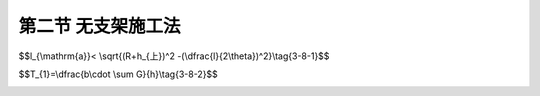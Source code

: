 第二节  无支架施工法
---------------------------------

.. raw:: html

 <h3 id="test111"> 第二节  无支架施工法</h3>
 <p style="text-align:justify;font-family:times new roman"><a href="#idA3-8.11"> [A3-8.11]</a><span id="idA3-8.11">在峡谷或水深流急的河段上，或通航河流上，或施工中可能受到漂流物撞击危险（洪水季节）等情况下修建拱桥，以及采用有支架的方法施工将会遇到很大困难或很不经济时，宜考虑无支架施工方法，如缆索吊装施工、劲性（钢筋、钢管）骨架法施工、悬臂法施工、转体法施工等。</span></p>
 <p style="text-align:justify;font-family:times new roman"><a href="#id3.8.2.1"> 一、缆索吊装施工</a> <span id="id3.8.2.1"> </span></p>
 <p style="text-align:justify;font-family:times new roman"><a href="#idA3-8.12"> [A3-8.12]</a><span id="idA3-8.12">1. 施工方法</span></p>
 <p style="text-align:justify;font-family:times new roman">（1）施工工序<br>缆索吊装施工是指采用缆索结构（单跨或双跨）吊运、安装桥梁的施工方法。施工工序为：拱肋（箱）预制；利用塔架、缆索起吊；用扣索扣挂悬臂拱段，直至合龙；拱上结构构件预制与吊装；桥面系施工等。可以看出，拱桥缆索吊装施工除缆索吊装设备以及拱肋（箱）和拱上结构构件的预制、移运和吊装等几道工序外，其余工序与有支架施工方法相同（或相近）。该方法适用于大跨径拱桥施工。</p>
 <p style="text-align:justify;font-family:times new roman">（2）缆索吊装设备<br>吊装梁式桥的缆索吊装系统是由主索、天线滑车、起重索、牵引索、起重及牵引绞车、主索地锚、塔架、风缆等主要部件组成。吊装拱桥的缆索吊装系统则除了上述各部件之外，还有扣索、扣索排架、扣索地锚、扣索绞车等部件。其布置形式可参见<a href="#image3.8.8">图3-8-8</a>。</p>

 <body>

  <style type="text/css">
      #image3.8.8{
         margin-left:50px;
      }
  </style>

  <link rel="stylesheet" type="text/css" href="../_static/viewer.min.css"/>
  <script src="../_static/viewer.min.js" type="text/javascript" charset="utf-8"></script>
  <div style="text-align:center;"><img id="image3.8.8" src="../_static/fig/3-8-8.jpg" alt="Picture"></div>
  <p style="color: dimgray;text-align: center;font-family:times new roman">图3-8-8  缆索吊装施工示意</p>
  <script type="text/javascript">var viewer = new Viewer(document.getElementById('image3.8.8'));</script>

  </body>

 <p style="text-align:justify;font-family:times new roman"><a href="#idA3-8.13"> [A3-8.13]</a><span id="idA3-8.13">2. 施工过程受力特点<br>采用缆索吊装施工拱圈时，拱圈为在吊点支承下的受弯构件，因此，在自重作用下拱圈将产生竖向挠曲变形。为了减小拱圈由于吊装产生过大挠曲变形，应将拱圈分段制作和吊装，分段数根据跨径大小一般采用3～7段。</span></p>
 <p style="text-align:justify;font-family:times new roman">（1）起吊姿态<br>拱圈在支架上预制拱段时应拱背朝上、拱腹向下（<a href="#image3.8.9">图3-8-9</a>），切不可为了节省支架和方便操作采用拱圈平躺姿态，否则，当拱段被起吊时，在自重作用下将导致拱圈侧面受拉及下挠变形。因此，起吊拱段应始终保持拱背朝上、拱腹向下的姿态，不要任意翻转。</p>
 
   <body>

  <style type="text/css">
      #image3.8.9{
         margin-left:50px;
      }
  </style>

  <link rel="stylesheet" type="text/css" href="../_static/viewer.min.css"/>
  <script src="../_static/viewer.min.js" type="text/javascript" charset="utf-8"></script>
  <div style="text-align:center;"><img id="image3.8.9" src="../_static/fig/3-8-9.jpg" alt="Picture"></div>
  <p style="color: dimgray;text-align: center;font-family:times new roman">图3-8-9  拱段姿态</p>
  <script type="text/javascript">var viewer = new Viewer(document.getElementById('image3.8.9'));</script>

  </body>

 
 <p style="text-align:justify;font-family:times new roman">（2）拱段吊装长度划分<br>拱圈在成桥状态受力是以受压为主的构件，但在吊装过程中，类似于双悬臂梁受力，主要承受正负弯矩，在吊点中间和拱段两端均产生竖向挠曲变形。为了使拱圈在吊装完成后的拱轴线形与设计拱轴线形保证一致，应尽量减小拱圈的竖向挠曲变形。因此，拱段划分长度应以控制竖向挠曲最大变形量为原则，并避开拱顶、四分跨截面。</p>
 <p style="text-align:justify;font-family:times new roman">（3）吊装计算<br>保证预制拱段的安全施工，必须对吊装、搁置、悬吊、安装等状态下的拱段进行承载力验算。</p> 
 <p style="text-align:justify;font-family:times new roman">①吊点（搁置点）位置确定及吊运时内力计算<br>拱段的吊点及移运搁置点位置的合理选择，需要结合拱段的截面形式和配筋情况，以及在起吊、运输、安装过程中的受力情况综合考虑。<br>拱段一般采用两个吊点。当拱段较长或曲率较大时，可采用四个或多个吊点，使拱段受力更为均匀。<br>由于拱段是曲线形构件，为了保证吊装过程中的稳定性，就需使两个吊点（吊环）的连线在该拱段弯曲平面重心轴以上。如果在重心轴以下，吊运时该拱段就可能出现侧向倾翻的现象。为了防止此类事故的发生，对于圆弧拱，则要求各拱段的吊环离中线的距离 （<a href="#image3.8.10">图3-8-10</a>）应满足下式：</p> 

$$l_{\\mathrm{a}}< \\sqrt{(R+h_{上})^2 -(\\dfrac{l}{2\\theta})^2}\\tag{3-8-1}$$


.. raw:: html

 <style>
      #biaoge {
         border: 2px solid black;
         border-collapse: collapse;
         margin-bottom:1px;
        
      }
      th, td {
         padding-top: 5px;
         padding-bottom:5px;
         padding-left:5px;
         padding-right:5px;
         border: 1px solid black;
         vertical-align: middle;
         
      }
      #eqzs {
         border: 0px;
      }
      #dhbg {
        vertical-align: middle;
      }
     </style>

 <table border="0" style="font-family:times new roman" id="gongshi">
 <tr>
 <td width="70px" align='right'  id="eqzs" >式中：</td>
 <td width="70px" align='right'  id="eqzs" ><i>R</i></td>
 <td width="50px" align='left'   id="eqzs">——</td>
 <td width="750px" align='left'  id="eqzs">圆弧线半径；</td>
 </tr>
  <tr>
 <td  align='left' id="eqzs"> </td>
 <td  align='right'  id="eqzs" ><i>l</i></td>
 <td  align='left' id="eqzs">——</td>
 <td  align='left'  id="eqzs">拱段的弦长；</td>
 </tr>
   <tr>
 <td  align='left' id="eqzs"> </td>
 <td  align='right'  id="eqzs" ><i>θ</i></td>
 <td  align='left' id="eqzs">——</td>
 <td  align='left'  id="eqzs">拱段圆心角的一半（单位为弧度）；</td>
 </tr>
   <tr>
 <td  align='left' id="eqzs"> </td>
 <td  align='right'  id="eqzs" ><i>h</i><sub>上</sub></td>
 <td  align='left' id="eqzs">——</td>
 <td  align='left'  id="eqzs">拱段横截面形心至上边缘的距离。</td>
 </tr>
  </table>
 <p> </p>    

  <body>

  <style type="text/css">
      #image3.8.10{
         margin-left:50px;
      }
  </style>

  <link rel="stylesheet" type="text/css" href="../_static/viewer.min.css"/>
  <script src="../_static/viewer.min.js" type="text/javascript" charset="utf-8"></script>
  <div style="text-align:center;"><img id="image3.8.10" src="../_static/fig/3-8-10.jpg" alt="Picture"></div>
  <p style="color: dimgray;text-align: center;font-family:times new roman">图3-8-10  拱段吊环位置的确定</p>
  <script type="text/javascript">var viewer = new Viewer(document.getElementById('image3.8.10'));</script>

  </body>
 <p style="text-align:justify;font-family:times new roman"> 对于悬链线拱，可参考有关资料按精确方法确定拱肋的重心及吊环离中线的距离<i>l</i><sub>a</sub>。也可以近似按上述圆弧拱计算，式中<i>R</i>则为换算半径。<br>同时还应根据拱段的截面形式及配筋情况，由截面应力计算来确定吊点（或搁置点）的位置。<br>计算吊运过程中拱段内力时，可将弧形拱段近似地按直梁计算，所承受的荷载一般仅有自重，并按现行《公路桥涵设计通用规范》（JTG D60）规定，乘以1.2的动力系数。这样就可以通过拱段内力及应力计算，确定合理的吊点位置。计算方法参照[例2-7-1]。<br>在实践中，常常根据以往的设计经验，再结合施工条件，先确定吊点（或搁置点）位置，然后再计算内力，进行施工阶段验算。</p> 
 <p style="text-align:justify;font-family:times new roman"> ②边拱段的内力计算<br>当拱圈分三段（或三段以上）预制时，边拱段安装就位后需悬挂，对此必须进行悬挂状态下的拱段内力及扣索拉力计算。现以三段吊装并用一根扣索悬挂的边拱段（<a href="#image3.8.11">图3-8-11</a>）的计算方法为例作简要说明，若采用更多段施工时，可参考有关资料进行。</p> 

 <body>

  <style type="text/css">
      #image3.8.11{
         margin-left:50px;
      }
  </style>

  <link rel="stylesheet" type="text/css" href="../_static/viewer.min.css"/>
  <script src="../_static/viewer.min.js" type="text/javascript" charset="utf-8"></script>
  <div style="text-align:center;"><img id="image3.8.11" src="../_static/fig/3-8-11.jpg" alt="Picture"></div>
  <p style="color: dimgray;text-align: center;font-family:times new roman">图3-8-11  分三段吊装拱肋的安装示意图</p>
  <script type="text/javascript">var viewer = new Viewer(document.getElementById('image3.8.11'));</script>

  </body>

 <p style="text-align:justify;font-family:times new roman">A. 边拱段悬挂时扣索计算<br>边拱段悬挂后，由于拱脚支承处尚未用混凝土封固，仍可视为铰接。如<a href="#image3.8.12">图3-8-12</a>所示，可根据静力平衡条件求得扣索的拉力：</p> 
 
$$T_{1}=\\dfrac{b\\cdot \\sum G}{h}\\tag{3-8-2}$$


.. raw:: html 

 <p style="text-align:justify;font-family:times new roman"> 式中：<i>∑G</i>为拱段自重，<i>b</i>、<i>h</i>如图所示。</p> 
 
 <body>

  <style type="text/css">
      #image3.8.12{
         margin-left:50px;
      }
  </style>

  <link rel="stylesheet" type="text/css" href="../_static/viewer.min.css"/>
  <script src="../_static/viewer.min.js" type="text/javascript" charset="utf-8"></script>
  <div style="text-align:center;"><img id="image3.8.12" src="../_static/fig/3-8-12.jpg" alt="Picture"></div>
  <p style="color: dimgray;text-align: center;font-family:times new roman">图3-8-12  边段拱段的悬挂及扣索计算</p>
  <script type="text/javascript">var viewer = new Viewer(document.getElementById('image3.8.12'));</script>

  </body>



 <p style="text-align:justify;font-family:times new roman"> B. 边拱段悬挂时自重内力计算<br>为了计算悬挂的边拱段由自重产生的内力，可采用分段的计算方法，按静力平衡条件求出拱段在自重作用下的弯矩M’图和轴力N’图（见<a href="#image3.8.13">图3-8-13</a>）。这样就可以确定最大受力截面位置，并按最大内力进行承载力计算。</p> 
 
  <body>

  <style type="text/css">
      #image3.8.13{
         margin-left:50px;
      }
  </style>

  <link rel="stylesheet" type="text/css" href="../_static/viewer.min.css"/>
  <script src="../_static/viewer.min.js" type="text/javascript" charset="utf-8"></script>
  <div style="text-align:center;"><img id="image3.8.13" src="../_static/fig/3-8-13.jpg" alt="Picture"></div>
  <p style="color: dimgray;text-align: center;font-family:times new roman">图3-8-13  边段拱段悬挂时自重内力计算</p>
  <script type="text/javascript">var viewer = new Viewer(document.getElementById('image3.8.13'));</script>

  </body>
 
 
 <p style="text-align:justify;font-family:times new roman"> C. 中拱段搁置于悬臂端时的边拱段内力计算<br>当中拱段吊装合龙时，对边拱段悬臂端部的作用力大小与拱段接头形式、施工吊装设备、操作熟练程度等诸多因素有关，很难准确计算。<br>目前一般均按中拱段重量的15%～25%作为中拱段合龙时对边拱段悬臂端部的作用力（<i>R</i>）。由<a href="#image3.8.14">图3-8-14</a>可求得扣索中的拉力<i>T</i><sub>2</sub>、支点处水平反力<i>H</i><sub>2</sub>、竖向反力<i>V</i><sub>2</sub>，以及相应的边拱段弯矩<i>M</i><sup>''</sup>图和轴向力<i>N</i><sup>''</sup>图。</p> 
 
  <body>

  <style type="text/css">
      #image3.8.14{
         margin-left:50px;
      }
  </style>

  <link rel="stylesheet" type="text/css" href="../_static/viewer.min.css"/>
  <script src="../_static/viewer.min.js" type="text/javascript" charset="utf-8"></script>
  <div style="text-align:center;"><img id="image3.8.14" src="../_static/fig/3-8-14.jpg" alt="Picture"></div>
  <p style="color: dimgray;text-align: center;font-family:times new roman">图3-8-14  中段拱肋对边拱段的作用</p>
  <script type="text/javascript">var viewer = new Viewer(document.getElementById('image3.8.14'));</script>

  </body>

 
 <p style="text-align:justify;font-family:times new roman"> D. 边拱段在自重及中拱段部分重量R共同作用下的内力计算<br>将上述B、C两项分别求得的边拱段在自重作用下的内力（<i>M</i><sup>'</sup>、<i>N</i><sup>'</sup>）和在中拱段部分重量R作用下的内力（<i>M</i><sup>''</sup>、<i>N</i><sup>''</sup>）相叠加，即可求得边拱段各截面的总内力。于是可确定最不利截面位置和最大内力，并进行承载力计算。</p> 
 <p style="text-align:justify;font-family:times new roman">③中拱段安装时的内力计算<br>中拱段在吊装合龙时，由于起重索放松过程很慢，往往在起重索部分受力的情况下，接头与拱座逐渐顶紧成拱，使拱段受到轴向力作用。因此在设计时虽然中拱段仍按简支于两边拱段悬臂端部的梁来计算，但荷载可只按中拱段自重的30%～50%计算（<a href="#image3.8.15">图3-8-15</a>），即 <i>g</i>=(0.3~0.5)<i>W</i>/<i>l</i>，式中<i>l</i>为中拱段的弧长，W为中拱段的实际重量。<br>这样，当内力计算后即可进行截面承载力计算。有时为了满足吊运、搁置时的要求，可在跨中区段增加配置若干适当长的钢筋。</p> 

 <body>

  <style type="text/css">
      #image3.8.15{
         margin-left:50px;
      }
  </style>

  <link rel="stylesheet" type="text/css" href="../_static/viewer.min.css"/>
  <script src="../_static/viewer.min.js" type="text/javascript" charset="utf-8"></script>
  <div style="text-align:center;"><img id="image3.8.15" src="../_static/fig/3-8-15.jpg" alt="Picture"></div>
  <p style="color: dimgray;text-align: center;font-family:times new roman">图3-8-15  中拱段的计算图式</p>
  <script type="text/javascript">var viewer = new Viewer(document.getElementById('image3.8.15'));</script>

  </body>

 <p style="text-align:justify;font-family:times new roman"><a href="#id3.8.2.2"> 二、劲性（钢筋、钢管）骨架法施工</a> <span id="id3.8.2.2"> </span></p>
 
 <p style="text-align:justify;font-family:times new roman"><a href="#idA3-8.14"> [A3-8.14]</a><span id="idA3-8.14"> 1. 施工方法</span></p>
 <p style="text-align:justify;font-family:times new roman">（1）施工工序<br>劲性（或钢筋）骨架法施工，是先将拱圈的劲性（或全部钢筋）骨架按设计形状和尺寸制成并安装在拱圈内应有的位置，然后用系吊在劲性骨架上面的吊篮逐段（外包）灌筑混凝土。施工工序为：按设计形状和尺寸制作劲性（或钢筋）骨架；在桥墩（台）上将劲性（或钢筋）骨架组拼成骨架拱；在劲性（或钢筋）骨架拱上逐段立模、浇筑混凝土直至全部拱圈；拱上结构施工；桥面系施工等。</p>
 <p style="text-align:justify;font-family:times new roman">（2）施工要求<br>当劲性（或钢筋）骨架全部由混凝土包裹后，即形成劲性（或钢筋）混凝土拱圈或拱肋。用此种方法施工的劲性（或钢筋）骨架，不但满足拱圈的需要，而且要起临时拱架的作用，因此须有一定的刚性。中小跨径拱桥施工时最好按设计拱圈的混凝土重量对劲性（或钢筋）骨架进行预压，以防灌筑混凝土后变形，破坏已灌筑混凝土与钢筋的结合。对于大跨径拱桥，应根据拱圈混凝土自重，拱上建筑和桥面系施工，以及后续使用荷载产生的挠度进行劲性骨架的预拱度设计。灌筑混凝土时，应在拱圈两侧对称地进行。为减少混凝土的收缩应力，灌筑应分段逐段进行（<a href="#image3.8.16">图3-8-16</a>），中小跨径拱桥一般选择拱脚向拱顶对称逐段进行，对于大跨径拱桥，灌注混凝土顺序需进行专门的优化计算，以应力（劲性骨架，拱圈混凝土）最优，变形最小（拱顶，L/4等控制截面）为优化控制目标，具体实施可参考相关工程实例。</p>

  <body>

  <style type="text/css">
      #image3.8.16{
         margin-left:50px;
      }
  </style>

  <link rel="stylesheet" type="text/css" href="../_static/viewer.min.css"/>
  <script src="../_static/viewer.min.js" type="text/javascript" charset="utf-8"></script>
  <div style="text-align:center;"><img id="image3.8.16" src="../_static/fig/3-8-16.jpg" alt="Picture"></div>
  <p style="color: dimgray;text-align: center;font-family:times new roman">图3-8-16  钢筋（劲性）骨架法浇筑拱圈</p>
  <script type="text/javascript">var viewer = new Viewer(document.getElementById('image3.8.16'));</script>

  </body>

 <p style="text-align:justify;font-family:times new roman"><a href="#idA3-8.15"> [A3-8.15]</a><span id="idA3-8.15"> 2. 施工过程受力特点</span></p>
 <p style="text-align:justify;font-family:times new roman">（1）劲性（或钢筋、钢管）骨架合龙后即为骨架拱，既承受自身的自重荷载，又将作为灌筑拱圈混凝土的支承结构，因此，在拱圈混凝土达到设计强度前，拱圈结构重力（骨架自重＋混凝土自重）将由骨架拱承担。骨架的变形将直接影响成桥状态拱圈的形状和受力特性，劲性（或钢筋）骨架需考虑拱圈结构重力和温度变化影响产生的挠度来设置预拱度，也可按照拱圈一次落架变形并叠加20%-30%安全裕度来进行设置，预拱度沿拱圈分布可采用<a href="https://qlgc.readthedocs.io/zh/latest/19/19.1.html#image3.8.4"> 图3-8-4b）</a>方法设置。</p>
 <p style="text-align:justify;font-family:times new roman">（2）骨架拱为超静定结构，拱圈混凝土的收缩徐变将引起骨架拱内力，因此，灌筑混凝土应逐段进行。每次灌筑的分段长度，应按拱圈受力和变形优化计算确定。在施工分析中，应注意考虑钢管与混凝土的传力、受力及截面组合等过程。</p>
 <p style="text-align:justify;font-family:times new roman">（3）拱梁组合体系桥的柔性吊杆与斜拉桥相似，需根据施工与结构受力要求按一定的次序张拉。张拉力大小与张拉次序均对结构受力产生不小的影响。故在施工分析时应认识并考虑这一特殊施工工况。</p>
 <p style="text-align:justify;font-family:times new roman">（4）骨架拱在拱圈混凝土施工及后续施工中的横向稳定性问题应加以重视。</p>
 <p style="text-align:justify;font-family:times new roman">（5）在施工分析中应考虑各种结构与体系变化过程。如：纵梁在支架上分段施工、连续、张拉预应力钢筋，以及截面分次组合等；上承式、中承式连续结构的梁或拱合龙前的跨中临时固结等，均应在结构施工分析中反映出来，简单地采用结构一次成型（落架）是不可取的。</p>    
  
 <p style="text-align:justify;font-family:times new roman"><a href="#id3.8.2.3"> 三、转体施工</a> <span id="id3.8.2.3"> </span></p>
 
 <p style="text-align:justify;font-family:times new roman"><a href="#idA3-8.16"> [A3-8.16]</a><span id="idA3-8.16"> 1. 施工方法</span></p>
 <p style="text-align:justify;font-family:times new roman">（1）施工工序<br>拱桥转体施工是将拱圈或整个上部结构分成两个半跨分别在两岸施工，再利用动力装置将两个半跨拱体转动至桥轴线位置合龙成拱。施工工序为：施工转体基坑、转盘；利用两岸地形、简单支架现浇或预制装配半拱；用利用动力装置将两个半跨拱体转动至桥轴线位置合龙成拱；拱上建筑施工；桥面系施工等。转体施工法一般适用于各类单孔拱桥的施工，根据其转动方位的不同分为平面转体、竖向转体和平竖结合转体三种。</p>
 <p style="text-align:justify;font-family:times new roman">（2）平面转体施工<br>平面转体（又称平转）施工就是按照拱桥设计高程在岸边预制半拱，当混凝土结构达到设计强度后，借助设置于桥台底部的转动设备和动力装置在水平面内将其转动至桥位中线处合龙成拱。由于是平面转动，半拱的预制高程要准确。平面转体可分为有平衡重转体[（<a href="#image3.8.17">图3-8-17a）</a>]和无平衡重转体[（<a href="#image3.8.17">图3-8-17b）</a>]两种。</p>

 <p style="text-align:justify;font-family:times new roman"> ①有平衡重转体<br>有平衡重转体以台背墙作为平衡和拱体转体用拉杆（或拉索）的锚碇反力墙，通过平衡重稳定转动体系调整其重心位置。平衡重大小由转动体的质量大小决定。由于平衡重过大不经济，也增加转体困难，因此，采用本法施工的拱桥跨径不宜过大，一般适用于跨径100 m以内的整体转体。</p>
 <p style="text-align:justify;font-family:times new roman"> ②无平衡重转体<br>无平衡重转体是将有平衡重转体施工中的拉索锚在两岸的岩体中，从而节省了庞大的平衡重。本方法适用于地质条件好的V形河床上的大跨径拱桥转体施工。无平衡重转动体系有锚固体系、转动体系、位控体系三部分组成。</p>

  <body>

  <style type="text/css">
      #image3.8.17{
         margin-left:50px;
      }
  </style>

  <link rel="stylesheet" type="text/css" href="../_static/viewer.min.css"/>
  <script src="../_static/viewer.min.js" type="text/javascript" charset="utf-8"></script>
  <div style="text-align:center;"><img id="image3.8.17" src="../_static/fig/3-8-17.jpg" alt="Picture"></div>
  <p style="color: dimgray;text-align: center;font-family:times new roman">图3-8-17  平面转体系统示意图</p>
  <script type="text/javascript">var viewer = new Viewer(document.getElementById('image3.8.17'));</script>

  </body>

 <p style="text-align:justify;font-family:times new roman">（3）竖向转体施工<br>竖向转体（又称竖转）施工（<a href="#image3.8.18">图3-8-18</a>）是在桥台处先预制半拱，然后在桥位平面内绕拱脚将其转动合龙成拱。竖向转体施工有两种方式：一是竖直向上预制半拱，然后向下转动成拱。其特点是施工占地少，预制可采用滑模施工，工期短，造价低。需注意的是在预制过程中尽量保持位置垂直，以减少新浇混凝土重力对尚未结硬混凝土的弯矩，并在浇筑一定高度后加设水平拉杆，以避免拱形曲率影响，产生较大的弯矩和变形。二是在桥面以下俯卧预制半拱，然后向上转动成拱。</p>

  <body>

  <style type="text/css">
      #image3.8.18{
         margin-left:50px;
      }
  </style>

  <link rel="stylesheet" type="text/css" href="../_static/viewer.min.css"/>
  <script src="../_static/viewer.min.js" type="text/javascript" charset="utf-8"></script>
  <div style="text-align:center;"><img id="image3.8.18" src="../_static/fig/3-8-18.jpg" alt="Picture"></div>
  <p style="color: dimgray;text-align: center;font-family:times new roman">图3-8-18  竖向转体施工示意图式</p>
  <script type="text/javascript">var viewer = new Viewer(document.getElementById('image3.8.18'));</script>

  </body>

 <p style="text-align:justify;font-family:times new roman">（4）平竖结合转体施工<br>由于受到河岸地形条件的限制，拱桥采用转体施工时，可能遇到既不能按设计高程预制半拱也不能在桥位竖平面内预制半拱的情况。此时，拱体只能在适当位置预制后即需平转又需竖转才能就位。这种平竖结合转体的基本方式与前述相似。</p>   


 <p style="text-align:justify;font-family:times new roman"><a href="#idA3-8.17"> [A3-8.17]</a><span id="idA3-8.17"> 2. 施工过程受力特点<br>半拱圈是以拱脚为转动支承点，拱顶附近扣索为另一（转向）支承点，在自重作用下受弯、受压的构件。拱圈在转体过程中，半拱圈既要保证正确的转动姿态，又要满足合理的截面受力。控制这两个因素的关键是安装于拱顶附近扣索的拉力。若扣索拉力过小，半拱圈截面弯矩增大；若扣索拉力过大，又将导致拱腹受拉。因此，扣索拉力调整十分重要，应按计算确定。</span></p>
 <p style="text-align:justify;font-family:times new roman">①平转施工时，半拱圈姿态始终保持成桥姿态。合龙前，扣索拉力不变。<br>②竖转施工时，半拱圈姿态发生改变，由竖直逐渐转为成桥姿态，截面内力也随之改变。因此，竖转施工应分级进行，每完成一级，调整一次扣索拉力值。<br>③平竖结合转体施工时，分别按平转、竖转计算，再进行叠加。</p>
 <body>

  <style type="text/css">
      #image3.8.19{
         margin-left:50px;
      }
  </style>

  <link rel="stylesheet" type="text/css" href="../_static/viewer.min.css"/>
  <script src="../_static/viewer.min.js" type="text/javascript" charset="utf-8"></script>
  <div style="text-align:center;"><img id="image3.8.19" src="../_static/fig/3-8-19.jpg" alt="Picture"></div>
  <p style="color: dimgray;text-align: center;font-family:times new roman">图3-8-19  贵州水柏北盘江大桥转体施工图示例</p>
  <script type="text/javascript">var viewer = new Viewer(document.getElementById('image3.8.19'));</script>

  </body>


:math:`\ `
